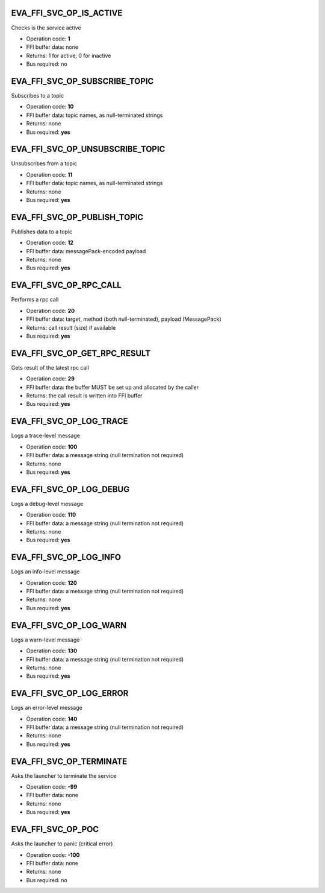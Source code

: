 .. _eva4_sdk_abi_svc_op_eva_ffi_svc_op_is_active:

EVA_FFI_SVC_OP_IS_ACTIVE
------------------------

Checks is the service active

* Operation code: **1**
* FFI buffer data: none
* Returns: 1 for active, 0 for inactive
* Bus required: no


.. _eva4_sdk_abi_svc_op_eva_ffi_svc_op_subscribe_topic:

EVA_FFI_SVC_OP_SUBSCRIBE_TOPIC
------------------------------

Subscribes to a topic

* Operation code: **10**
* FFI buffer data: topic names, as null-terminated strings
* Returns: none
* Bus required: **yes**


.. _eva4_sdk_abi_svc_op_eva_ffi_svc_op_unsubscribe_topic:

EVA_FFI_SVC_OP_UNSUBSCRIBE_TOPIC
--------------------------------

Unsubscribes from a topic

* Operation code: **11**
* FFI buffer data: topic names, as null-terminated strings
* Returns: none
* Bus required: **yes**


.. _eva4_sdk_abi_svc_op_eva_ffi_svc_op_publish_topic:

EVA_FFI_SVC_OP_PUBLISH_TOPIC
----------------------------

Publishes data to a topic

* Operation code: **12**
* FFI buffer data: messagePack-encoded payload
* Returns: none
* Bus required: **yes**


.. _eva4_sdk_abi_svc_op_eva_ffi_svc_op_rpc_call:

EVA_FFI_SVC_OP_RPC_CALL
-----------------------

Performs a rpc call

* Operation code: **20**
* FFI buffer data: target, method (both null-terminated), payload (MessagePack)
* Returns: call result (size) if available
* Bus required: **yes**


.. _eva4_sdk_abi_svc_op_eva_ffi_svc_op_get_rpc_result:

EVA_FFI_SVC_OP_GET_RPC_RESULT
-----------------------------

Gets result of the latest rpc call

* Operation code: **29**
* FFI buffer data: the buffer MUST be set up and allocated by the caller
* Returns: the call result is written into FFI buffer
* Bus required: **yes**


.. _eva4_sdk_abi_svc_op_eva_ffi_svc_op_log_trace:

EVA_FFI_SVC_OP_LOG_TRACE
------------------------

Logs a trace-level message

* Operation code: **100**
* FFI buffer data: a message string (null termination not required)
* Returns: none
* Bus required: **yes**


.. _eva4_sdk_abi_svc_op_eva_ffi_svc_op_log_debug:

EVA_FFI_SVC_OP_LOG_DEBUG
------------------------

Logs a debug-level message

* Operation code: **110**
* FFI buffer data: a message string (null termination not required)
* Returns: none
* Bus required: **yes**


.. _eva4_sdk_abi_svc_op_eva_ffi_svc_op_log_info:

EVA_FFI_SVC_OP_LOG_INFO
-----------------------

Logs an info-level message

* Operation code: **120**
* FFI buffer data: a message string (null termination not required)
* Returns: none
* Bus required: **yes**


.. _eva4_sdk_abi_svc_op_eva_ffi_svc_op_log_warn:

EVA_FFI_SVC_OP_LOG_WARN
-----------------------

Logs a warn-level message

* Operation code: **130**
* FFI buffer data: a message string (null termination not required)
* Returns: none
* Bus required: **yes**


.. _eva4_sdk_abi_svc_op_eva_ffi_svc_op_log_error:

EVA_FFI_SVC_OP_LOG_ERROR
------------------------

Logs an error-level message

* Operation code: **140**
* FFI buffer data: a message string (null termination not required)
* Returns: none
* Bus required: **yes**


.. _eva4_sdk_abi_svc_op_eva_ffi_svc_op_terminate:

EVA_FFI_SVC_OP_TERMINATE
------------------------

Asks the launcher to terminate the service

* Operation code: **-99**
* FFI buffer data: none
* Returns: none
* Bus required: **yes**


.. _eva4_sdk_abi_svc_op_eva_ffi_svc_op_poc:

EVA_FFI_SVC_OP_POC
------------------

Asks the launcher to panic (critical error)

* Operation code: **-100**
* FFI buffer data: none
* Returns: none
* Bus required: no


